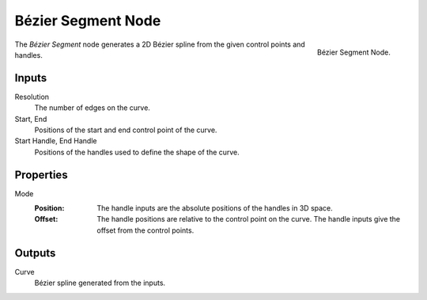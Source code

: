 .. index:: Geometry Nodes; Bézier Segment
.. _bpy.types.GeometryNodeCurvePrimitiveBezierSegment:

*******************
Bézier Segment Node
*******************

.. figure:: /images/node-types_GeometryNodeCurvePrimitiveBezierSegment.webp
   :align: right
   :alt: Bézier Segment Node.

   Bézier Segment Node.

The *Bézier Segment* node generates a 2D Bézier spline from the given control points and handles.


Inputs
======

Resolution
   The number of edges on the curve.

Start, End
   Positions of the start and end control point of the curve.

Start Handle, End Handle
   Positions of the handles used to define the shape of the curve.


Properties
==========

Mode
   :Position:
      The handle inputs are the absolute positions of the handles in 3D space.
   :Offset:
      The handle positions are relative to the control point on the curve.
      The handle inputs give the offset from the control points.


Outputs
=======

Curve
   Bézier spline generated from the inputs.
